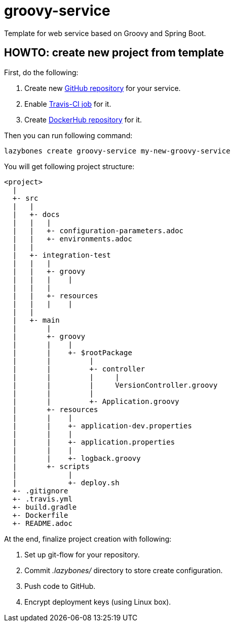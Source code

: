 = groovy-service
:linkattrs:

Template for web service based on Groovy and Spring Boot.

== HOWTO: create new project from template

First, do the following:

. Create new link:https://github.com/new[GitHub repository, window="_blank"] for your service.

. Enable link:https://travis-ci.org/profile[Travis-CI job, window="_blank"] for it.

. Create link:https://hub.docker.com/add/repository[DockerHub repository, window="_blank"] for it.

Then you can run following command:

[source,shell]
----
lazybones create groovy-service my-new-groovy-service
----

You will get following project structure:

----
<project>
  |
  +- src
  |   |
  |   +- docs
  |   |   |
  |   |   +- configuration-parameters.adoc
  |   |   +- environments.adoc
  |   |
  |   +- integration-test
  |   |   |
  |   |   +- groovy
  |   |   |    |
  |   |   |
  |   |   +- resources
  |   |   |    |
  |   |
  |   +- main
  |       |
  |       +- groovy
  |       |    |
  |       |    +- $rootPackage
  |       |         |
  |       |         +- controller
  |       |         |     |
  |       |         |     VersionController.groovy
  |       |         |
  |       |         +- Application.groovy
  |       +- resources
  |       |    |
  |       |    +- application-dev.properties
  |       |    |
  |       |    +- application.properties
  |       |    |
  |       |    +- logback.groovy
  |       +- scripts
  |            |
  |            +- deploy.sh
  +- .gitignore
  +- .travis.yml
  +- build.gradle
  +- Dockerfile
  +- README.adoc
----

At the end, finalize project creation with following:

. Set up git-flow for your repository.

. Commit ___.lazybones/___ directory to store create configuration.

. Push code to GitHub.

. Encrypt deployment keys (using Linux box).
